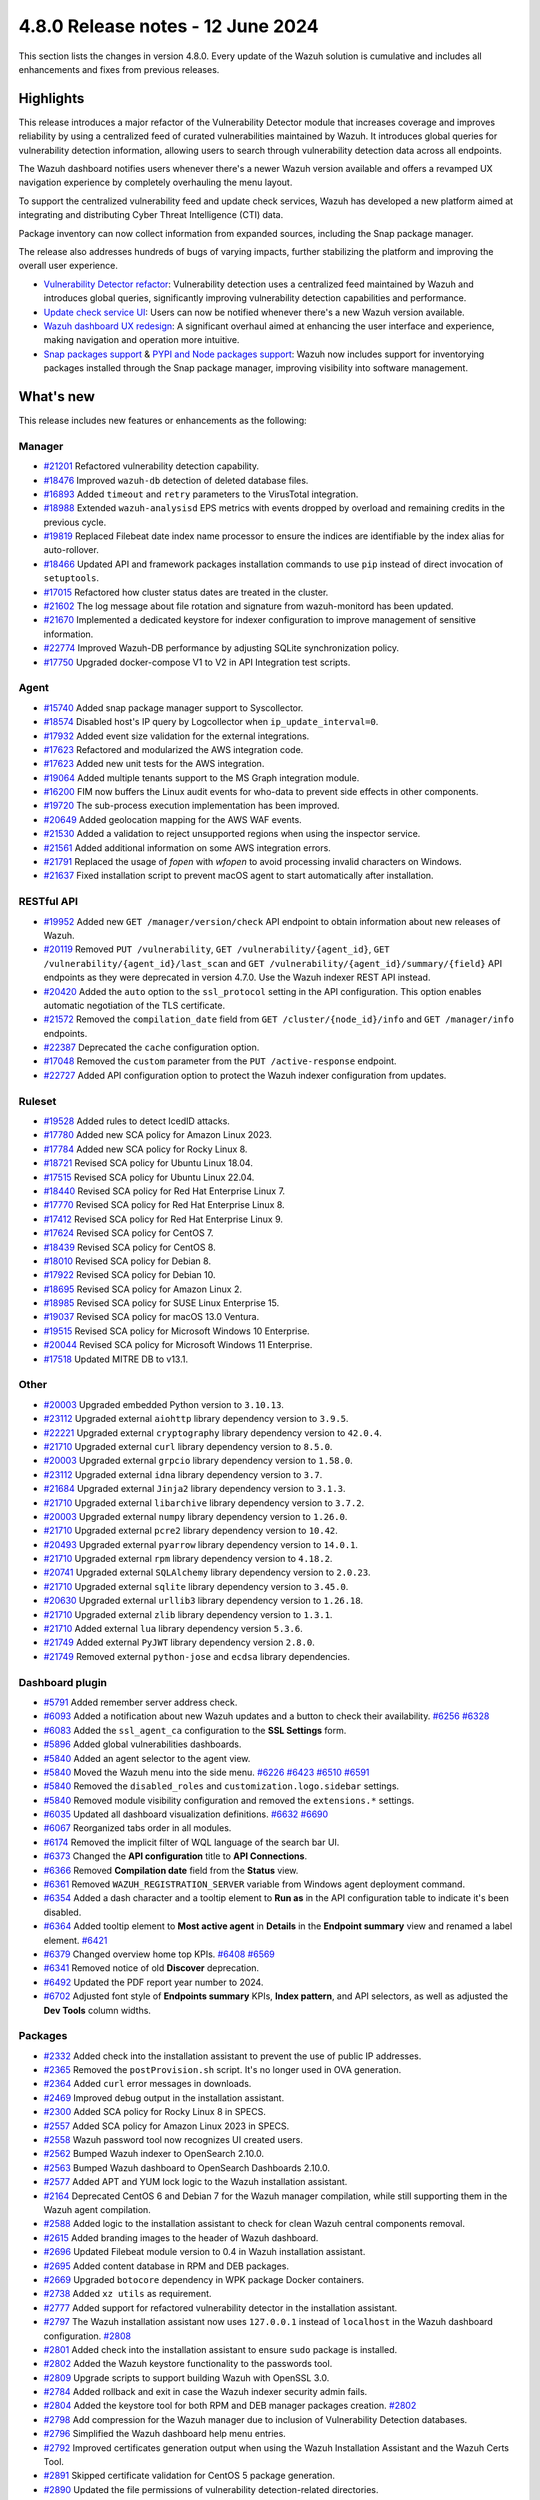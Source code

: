 .. Copyright (C) 2015, Wazuh, Inc.

.. meta::
  :description: Wazuh 4.8.0 has been released. Check out our release notes to discover the changes and additions of this release.

4.8.0 Release notes - 12 June 2024
==================================

This section lists the changes in version 4.8.0. Every update of the Wazuh solution is cumulative and includes all enhancements and fixes from previous releases.

Highlights
----------

This release introduces a major refactor of the Vulnerability Detector module that increases coverage and improves reliability by using a centralized feed of curated vulnerabilities maintained by Wazuh. It introduces global queries for vulnerability detection information, allowing users to search through vulnerability detection data across all endpoints.

The Wazuh dashboard notifies users whenever there's a newer Wazuh version available and offers a revamped UX navigation experience by completely overhauling the menu layout.

To support the centralized vulnerability feed and update check services, Wazuh has developed a new platform aimed at integrating and distributing Cyber Threat Intelligence (CTI) data.

Package inventory can now collect information from expanded sources, including the Snap package manager.

The release also addresses hundreds of bugs of varying impacts, further stabilizing the platform and improving the overall user experience.

-  `Vulnerability Detector refactor <https://github.com/wazuh/wazuh/issues/14153>`__: Vulnerability detection uses a centralized feed maintained by Wazuh and introduces global queries, significantly improving vulnerability detection capabilities and performance.
-  `Update check service UI <https://github.com/wazuh/wazuh-dashboard/issues/84>`__: Users can now be notified whenever there's a new Wazuh version available.
-  `Wazuh dashboard UX redesign <https://github.com/wazuh/wazuh-dashboard/issues/90>`__: A significant overhaul aimed at enhancing the user interface and experience, making navigation and operation more intuitive.
-  `Snap packages support <https://github.com/wazuh/wazuh/issues/15429>`__ & `PYPI and Node packages support <https://github.com/wazuh/wazuh-documentation/issues/6342>`__: Wazuh now includes support for inventorying packages installed through the Snap package manager, improving visibility into software management.

What's new
----------

This release includes new features or enhancements as the following:

Manager
^^^^^^^

-  `#21201 <https://github.com/wazuh/wazuh/pull/21201>`__ Refactored vulnerability detection capability.
-  `#18476 <https://github.com/wazuh/wazuh/pull/18476>`__ Improved ``wazuh-db`` detection of deleted database files.
-  `#16893 <https://github.com/wazuh/wazuh/pull/16893>`__ Added ``timeout`` and ``retry`` parameters to the VirusTotal integration.
-  `#18988 <https://github.com/wazuh/wazuh/pull/18988>`__ Extended ``wazuh-analysisd`` EPS metrics with events dropped by overload and remaining credits in the previous cycle.
-  `#19819 <https://github.com/wazuh/wazuh/pull/19819>`__ Replaced Filebeat date index name processor to ensure the indices are identifiable by the index alias for auto-rollover.
-  `#18466 <https://github.com/wazuh/wazuh/pull/18466>`__ Updated API and framework packages installation commands to use ``pip`` instead of direct invocation of ``setuptools``.
-  `#17015 <https://github.com/wazuh/wazuh/pull/17015>`__ Refactored how cluster status dates are treated in the cluster.
-  `#21602 <https://github.com/wazuh/wazuh/pull/21602>`__ The log message about file rotation and signature from wazuh-monitord has been updated.
-  `#21670 <https://github.com/wazuh/wazuh/pull/21670>`__ Implemented a dedicated keystore for indexer configuration to improve management of sensitive information.
-  `#22774 <https://github.com/wazuh/wazuh/pull/22774>`__ Improved Wazuh-DB performance by adjusting SQLite synchronization policy.
-  `#17750 <https://github.com/wazuh/wazuh/pull/17750>`__ Upgraded docker-compose V1 to V2 in API Integration test scripts.

Agent
^^^^^

-  `#15740 <https://github.com/wazuh/wazuh/pull/15740>`__ Added snap package manager support to Syscollector.
-  `#18574 <https://github.com/wazuh/wazuh/pull/18574>`__ Disabled host's IP query by Logcollector when ``ip_update_interval=0``.
-  `#17932 <https://github.com/wazuh/wazuh/pull/17932>`__ Added event size validation for the external integrations.
-  `#17623 <https://github.com/wazuh/wazuh/pull/17623>`__ Refactored and modularized the AWS integration code.
-  `#17623 <https://github.com/wazuh/wazuh/pull/17623>`__ Added new unit tests for the AWS integration.
-  `#19064 <https://github.com/wazuh/wazuh/pull/19064>`__ Added multiple tenants support to the MS Graph integration module.
-  `#16200 <https://github.com/wazuh/wazuh/pull/16200>`__ FIM now buffers the Linux audit events for who-data to prevent side effects in other components.
-  `#19720 <https://github.com/wazuh/wazuh/pull/19720>`__ The sub-process execution implementation has been improved.
-  `#20649 <https://github.com/wazuh/wazuh/pull/20649>`__ Added geolocation mapping for the AWS WAF events.
-  `#21530 <https://github.com/wazuh/wazuh/pull/21530>`__ Added a validation to reject unsupported regions when using the inspector service.
-  `#21561 <https://github.com/wazuh/wazuh/pull/21561>`__ Added additional information on some AWS integration errors.
-  `#21791 <https://github.com/wazuh/wazuh/pull/21791>`__ Replaced the usage of `fopen` with `wfopen` to avoid processing invalid characters on Windows.
-  `#21637 <https://github.com/wazuh/wazuh/pull/21637>`__ Fixed installation script to prevent macOS agent to start automatically after installation.

RESTful API
^^^^^^^^^^^

-  `#19952 <https://github.com/wazuh/wazuh/pull/19952>`__ Added new ``GET /manager/version/check`` API endpoint to obtain information about new releases of Wazuh.
-  `#20119 <https://github.com/wazuh/wazuh/pull/20119>`__ Removed ``PUT /vulnerability``, ``GET /vulnerability/{agent_id}``, ``GET /vulnerability/{agent_id}/last_scan`` and ``GET /vulnerability/{agent_id}/summary/{field}`` API endpoints as they were deprecated in version 4.7.0. Use the Wazuh indexer REST API instead.
-  `#20420 <https://github.com/wazuh/wazuh/pull/20420>`__ Added the ``auto`` option to the ``ssl_protocol`` setting in the API configuration. This option enables automatic negotiation of the TLS certificate.
-  `#21572 <https://github.com/wazuh/wazuh/pull/21572>`__ Removed the ``compilation_date`` field from ``GET /cluster/{node_id}/info`` and ``GET /manager/info`` endpoints.
-  `#22387 <https://github.com/wazuh/wazuh/pull/22387>`__ Deprecated the ``cache`` configuration option.
-  `#17048 <https://github.com/wazuh/wazuh/pull/17048>`__ Removed the ``custom`` parameter from the ``PUT /active-response`` endpoint.
-  `#22727 <https://github.com/wazuh/wazuh/pull/22727>`__ Added API configuration option to protect the Wazuh indexer configuration from updates.

Ruleset
^^^^^^^

-  `#19528 <https://github.com/wazuh/wazuh/pull/19528>`__ Added rules to detect IcedID attacks.
-  `#17780 <https://github.com/wazuh/wazuh/pull/17780>`__ Added new SCA policy for Amazon Linux 2023.
-  `#17784 <https://github.com/wazuh/wazuh/pull/17784>`__ Added new SCA policy for Rocky Linux 8.
-  `#18721 <https://github.com/wazuh/wazuh/pull/18721>`__ Revised SCA policy for Ubuntu Linux 18.04.
-  `#17515 <https://github.com/wazuh/wazuh/pull/17515>`__ Revised SCA policy for Ubuntu Linux 22.04.
-  `#18440 <https://github.com/wazuh/wazuh/pull/18440>`__ Revised SCA policy for Red Hat Enterprise Linux 7.
-  `#17770 <https://github.com/wazuh/wazuh/pull/17770>`__ Revised SCA policy for Red Hat Enterprise Linux 8.
-  `#17412 <https://github.com/wazuh/wazuh/pull/17412>`__ Revised SCA policy for Red Hat Enterprise Linux 9.
-  `#17624 <https://github.com/wazuh/wazuh/pull/17624>`__ Revised SCA policy for CentOS 7.
-  `#18439 <https://github.com/wazuh/wazuh/pull/18439>`__ Revised SCA policy for CentOS 8.
-  `#18010 <https://github.com/wazuh/wazuh/pull/18010>`__ Revised SCA policy for Debian 8.
-  `#17922 <https://github.com/wazuh/wazuh/pull/17922>`__ Revised SCA policy for Debian 10.
-  `#18695 <https://github.com/wazuh/wazuh/pull/18695>`__ Revised SCA policy for Amazon Linux 2.
-  `#18985 <https://github.com/wazuh/wazuh/pull/18985>`__ Revised SCA policy for SUSE Linux Enterprise 15.
-  `#19037 <https://github.com/wazuh/wazuh/pull/19037>`__ Revised SCA policy for macOS 13.0 Ventura.
-  `#19515 <https://github.com/wazuh/wazuh/pull/19515>`__ Revised SCA policy for Microsoft Windows 10 Enterprise.
-  `#20044 <https://github.com/wazuh/wazuh/pull/20044>`__ Revised SCA policy for Microsoft Windows 11 Enterprise.
-  `#17518 <https://github.com/wazuh/wazuh/pull/17518>`__ Updated MITRE DB to v13.1.

Other
^^^^^

-  `#20003 <https://github.com/wazuh/wazuh/pull/20003>`__ Upgraded embedded Python version to ``3.10.13``.
-  `#23112 <https://github.com/wazuh/wazuh/pull/23112>`__ Upgraded external ``aiohttp`` library dependency version to ``3.9.5``.
-  `#22221 <https://github.com/wazuh/wazuh/pull/22221>`__ Upgraded external ``cryptography`` library dependency version to ``42.0.4``.
-  `#21710 <https://github.com/wazuh/wazuh/pull/21710>`__ Upgraded external ``curl`` library dependency version to ``8.5.0``.
-  `#20003 <https://github.com/wazuh/wazuh/pull/20003>`__ Upgraded external ``grpcio`` library dependency version to ``1.58.0``.
-  `#23112 <https://github.com/wazuh/wazuh/pull/23112>`__ Upgraded external ``idna`` library dependency version to ``3.7``.
-  `#21684 <https://github.com/wazuh/wazuh/pull/21684>`__ Upgraded external ``Jinja2`` library dependency version to ``3.1.3``.
-  `#21710 <https://github.com/wazuh/wazuh/pull/21710>`__ Upgraded external ``libarchive`` library dependency version to ``3.7.2``.
-  `#20003 <https://github.com/wazuh/wazuh/pull/20003>`__ Upgraded external ``numpy`` library dependency version to ``1.26.0``.
-  `#21710 <https://github.com/wazuh/wazuh/pull/21710>`__ Upgraded external ``pcre2`` library dependency version to ``10.42``.
-  `#20493 <https://github.com/wazuh/wazuh/pull/20493>`__ Upgraded external ``pyarrow`` library dependency version to ``14.0.1``.
-  `#21710 <https://github.com/wazuh/wazuh/pull/21710>`__ Upgraded external ``rpm`` library dependency version to ``4.18.2``.
-  `#20741 <https://github.com/wazuh/wazuh/pull/20741>`__ Upgraded external ``SQLAlchemy`` library dependency version to ``2.0.23``.
-  `#21710 <https://github.com/wazuh/wazuh/pull/21710>`__ Upgraded external ``sqlite`` library dependency version to ``3.45.0``.
-  `#20630 <https://github.com/wazuh/wazuh/pull/20630>`__ Upgraded external ``urllib3`` library dependency version to ``1.26.18``.
-  `#21710 <https://github.com/wazuh/wazuh/pull/21710>`__ Upgraded external ``zlib`` library dependency version to ``1.3.1``.
-  `#21710 <https://github.com/wazuh/wazuh/pull/21710>`__ Added external ``lua`` library dependency version ``5.3.6``.
-  `#21749 <https://github.com/wazuh/wazuh/pull/21749>`__ Added external ``PyJWT`` library dependency version ``2.8.0``.
-  `#21749 <https://github.com/wazuh/wazuh/pull/21749>`__ Removed external ``python-jose`` and ``ecdsa`` library dependencies.

Dashboard plugin
^^^^^^^^^^^^^^^^

-  `#5791 <https://github.com/wazuh/wazuh-dashboard-plugins/pull/5791>`__ Added remember server address check.
-  `#6093 <https://github.com/wazuh/wazuh-dashboard-plugins/pull/6093>`__ Added a notification about new Wazuh updates and a button to check their availability. `#6256 <https://github.com/wazuh/wazuh-dashboard-plugins/pull/6256>`__ `#6328 <https://github.com/wazuh/wazuh-dashboard-plugins/pull/6328>`__
-  `#6083 <https://github.com/wazuh/wazuh-dashboard-plugins/pull/6083>`__ Added the ``ssl_agent_ca`` configuration to the **SSL Settings** form.
-  `#5896 <https://github.com/wazuh/wazuh-dashboard-plugins/pull/5896>`__ Added global vulnerabilities dashboards.
-  `#5840 <https://github.com/wazuh/wazuh-dashboard-plugins/pull/5840>`__ Added an agent selector to the agent view.
-  `#5840 <https://github.com/wazuh/wazuh-dashboard-plugins/pull/5840>`__ Moved the Wazuh menu into the side menu. `#6226 <https://github.com/wazuh/wazuh-dashboard-plugins/pull/6226>`__ `#6423 <https://github.com/wazuh/wazuh-dashboard-plugins/pull/6423>`__  `#6510 <https://github.com/wazuh/wazuh-dashboard-plugins/pull/6510>`__ `#6591 <https://github.com/wazuh/wazuh-dashboard-plugins/pull/6591>`__
-  `#5840 <https://github.com/wazuh/wazuh-dashboard-plugins/pull/5840>`__ Removed the ``disabled_roles`` and ``customization.logo.sidebar`` settings.
-  `#5840 <https://github.com/wazuh/wazuh-dashboard-plugins/pull/5840>`__ Removed module visibility configuration and removed the ``extensions.*`` settings.
-  `#6035 <https://github.com/wazuh/wazuh-dashboard-plugins/pull/6035>`__ Updated all dashboard visualization definitions. `#6632 <https://github.com/wazuh/wazuh-dashboard-plugins/pull/6632>`__  `#6690 <https://github.com/wazuh/wazuh-dashboard-plugins/pull/6690>`__
-  `#6067 <https://github.com/wazuh/wazuh-dashboard-plugins/pull/6067>`__ Reorganized tabs order in all modules.
-  `#6174 <https://github.com/wazuh/wazuh-dashboard-plugins/pull/6174>`__ Removed the implicit filter of WQL language of the search bar UI.
-  `#6373 <https://github.com/wazuh/wazuh-dashboard-plugins/pull/6373>`__ Changed the **API configuration** title to **API Connections**.
-  `#6366 <https://github.com/wazuh/wazuh-dashboard-plugins/pull/6366>`__ Removed **Compilation date** field from the **Status** view.
-  `#6361 <https://github.com/wazuh/wazuh-dashboard-plugins/pull/6361>`__ Removed ``WAZUH_REGISTRATION_SERVER`` variable from Windows agent deployment command.
-  `#6354 <https://github.com/wazuh/wazuh-dashboard-plugins/pull/6354>`__ Added a dash character and a tooltip element to **Run as** in the API configuration table to indicate it's been disabled.
-  `#6364 <https://github.com/wazuh/wazuh-dashboard-plugins/pull/6364>`__ Added tooltip element to **Most active agent** in **Details** in the **Endpoint summary** view and renamed a label element. `#6421 <https://github.com/wazuh/wazuh-dashboard-plugins/pull/6421>`__
-  `#6379 <https://github.com/wazuh/wazuh-dashboard-plugins/pull/6379>`__ Changed overview home top KPIs. `#6408 <https://github.com/wazuh/wazuh-dashboard-plugins/pull/6408>`__ `#6569 <https://github.com/wazuh/wazuh-dashboard-plugins/pull/6569>`__
-  `#6341 <https://github.com/wazuh/wazuh-dashboard-plugins/pull/6341>`__ Removed notice of old **Discover** deprecation.
-  `#6492 <https://github.com/wazuh/wazuh-dashboard-plugins/pull/6492>`__ Updated the PDF report year number to 2024.
-  `#6702 <https://github.com/wazuh/wazuh-dashboard-plugins/pull/6702>`__ Adjusted font style of **Endpoints summary** KPIs, **Index pattern**, and API selectors, as well as adjusted the **Dev Tools** column widths.

Packages
^^^^^^^^

-  `#2332 <https://github.com/wazuh/wazuh-packages/pull/2332>`__ Added check into the installation assistant to prevent the use of public IP addresses.
-  `#2365 <https://github.com/wazuh/wazuh-packages/pull/2365>`__ Removed the ``postProvision.sh`` script. It's no longer used in OVA generation.
-  `#2364 <https://github.com/wazuh/wazuh-packages/pull/2364>`__ Added ``curl`` error messages in downloads.
-  `#2469 <https://github.com/wazuh/wazuh-packages/pull/2469>`__ Improved debug output in the installation assistant.
-  `#2300 <https://github.com/wazuh/wazuh-packages/pull/2300>`__ Added SCA policy for Rocky Linux 8 in SPECS.
-  `#2557 <https://github.com/wazuh/wazuh-packages/pull/2557>`__ Added SCA policy for Amazon Linux 2023 in SPECS.
-  `#2558 <https://github.com/wazuh/wazuh-packages/pull/2558>`__ Wazuh password tool now recognizes UI created users.
-  `#2562 <https://github.com/wazuh/wazuh-packages/pull/2562>`__ Bumped Wazuh indexer to OpenSearch 2.10.0.
-  `#2563 <https://github.com/wazuh/wazuh-packages/pull/2563>`__ Bumped Wazuh dashboard to OpenSearch Dashboards 2.10.0.
-  `#2577 <https://github.com/wazuh/wazuh-packages/pull/2577>`__ Added APT and YUM lock logic to the Wazuh installation assistant.
-  `#2164 <https://github.com/wazuh/wazuh-packages/pull/2164>`__ Deprecated CentOS 6 and Debian 7 for the Wazuh manager compilation, while still supporting them in the Wazuh agent compilation.
-  `#2588 <https://github.com/wazuh/wazuh-packages/pull/2588>`__ Added logic to the installation assistant to check for clean Wazuh central components removal.
-  `#2615 <https://github.com/wazuh/wazuh-packages/pull/2615>`__ Added branding images to the header of Wazuh dashboard.
-  `#2696 <https://github.com/wazuh/wazuh-packages/pull/2696>`__ Updated Filebeat module version to 0.4 in Wazuh installation assistant.
-  `#2695 <https://github.com/wazuh/wazuh-packages/pull/2695>`__ Added content database in RPM and DEB packages.
-  `#2669 <https://github.com/wazuh/wazuh-packages/pull/2669>`__ Upgraded ``botocore`` dependency in WPK package Docker containers.
-  `#2738 <https://github.com/wazuh/wazuh-packages/pull/2738>`__ Added ``xz utils`` as requirement.
-  `#2777 <https://github.com/wazuh/wazuh-packages/pull/2777>`__ Added support for refactored vulnerability detector in the installation assistant.
-  `#2797 <https://github.com/wazuh/wazuh-packages/pull/2797>`__ The Wazuh installation assistant now uses ``127.0.0.1`` instead of ``localhost`` in the Wazuh dashboard configuration. `#2808 <https://github.com/wazuh/wazuh-packages/pull/2808>`__
-  `#2801 <https://github.com/wazuh/wazuh-packages/pull/2801>`__ Added check into the installation assistant to ensure ``sudo`` package is installed.
-  `#2802 <https://github.com/wazuh/wazuh-packages/pull/2802>`__ Added the Wazuh keystore functionality to the passwords tool.
-  `#2809 <https://github.com/wazuh/wazuh-packages/pull/2809>`__ Upgrade scripts to support building Wazuh with OpenSSL 3.0.
-  `#2784 <https://github.com/wazuh/wazuh-packages/pull/2784>`__ Added rollback and exit in case the Wazuh indexer security admin fails.
-  `#2804 <https://github.com/wazuh/wazuh-packages/pull/2804>`__ Added the keystore tool for both RPM and DEB manager packages creation. `#2802 <https://github.com/wazuh/wazuh-packages/pull/2802>`_
-  `#2798 <https://github.com/wazuh/wazuh-packages/pull/2798>`__ Add compression for the Wazuh manager due to inclusion of Vulnerability Detection databases.
-  `#2796 <https://github.com/wazuh/wazuh-packages/pull/2796>`__ Simplified the Wazuh dashboard help menu entries.
-  `#2792 <https://github.com/wazuh/wazuh-packages/pull/2792>`__ Improved certificates generation output when using the Wazuh Installation Assistant and the Wazuh Certs Tool.
-  `#2891 <https://github.com/wazuh/wazuh-packages/pull/2891>`__ Skipped certificate validation for CentOS 5 package generation.
-  `#2890 <https://github.com/wazuh/wazuh-packages/pull/2890>`__ Updated the file permissions of vulnerability detection-related directories.
-  `#2966 <https://github.com/wazuh/wazuh-packages/pull/2966>`__ Added Ubuntu 24 support to the Wazuh installation assistant.
-  `#2422 <https://github.com/wazuh/wazuh-packages/pull/2422>`__ Added the possibility of registering the ``localhost`` domain in the installation assistant and in the cert-tool.
-  `#2408 <https://github.com/wazuh/wazuh-packages/pull/2408>`__ Added new AWS files to Solaris SPECS.
-  `#2553 <https://github.com/wazuh/wazuh-packages/pull/2553>`__ Added new role to grant ISM API permissions.
-  `#2578 <https://github.com/wazuh/wazuh-packages/pull/2578>`__ Changed the order of Explore category and Indexer/dashboard management title on dashboard.
-  `#2582 <https://github.com/wazuh/wazuh-packages/pull/2582>`__ Added the ISM init script to the Wazuh indexer package.
-  `#2584 <https://github.com/wazuh/wazuh-packages/pull/2584>`__ Added ISM script in installation assistant.
-  `#2586 <https://github.com/wazuh/wazuh-packages/pull/2586>`__ Moved ISM scripts from package to base.
-  `#2590 <https://github.com/wazuh/wazuh-packages/pull/2590>`__ Extended ``indexer-init.sh`` to accept arguments.
-  `#2592 <https://github.com/wazuh/wazuh-packages/pull/2592>`__ Updated the initialize cluster script in the offline installation workflow.
-  `#2598 <https://github.com/wazuh/wazuh-packages/pull/2598>`__ Updated ``min_doc_count`` value.
-  `#2606 <https://github.com/wazuh/wazuh-packages/pull/2606>`__ Improved ISM init script.
-  `#2609 <https://github.com/wazuh/wazuh-packages/pull/2609>`__ Adapted wazuhapp and Wazuh dashboard to install the Wazuh ``CheckUpdates`` and ``Core`` plugins.
-  `#2639 <https://github.com/wazuh/wazuh-packages/pull/2639>`__ Changed check yum lock function.
-  `#2653 <https://github.com/wazuh/wazuh-packages/pull/2653>`__ Collapsed initially the application categories in the side menu of Wazuh dashboard.
-  `#2687 <https://github.com/wazuh/wazuh-packages/pull/2687>`__ Added ``common_checkAptLock`` function.
-  `#2700 <https://github.com/wazuh/wazuh-packages/pull/2700>`__ Updated ``indexer-ism-init.sh``.
-  `#2711 <https://github.com/wazuh/wazuh-packages/pull/2711>`__ Ensured ``config`` is present in ``ossec.conf`` after upgrade via rpm.
-  `#2712 <https://github.com/wazuh/wazuh-packages/pull/2712>`__ Added ``wazuh-filebeat`` template to Wazuh indexer.
-  `#2713 <https://github.com/wazuh/wazuh-packages/pull/2713>`__ Removed ``wazuh-template`` json.
-  `#2726 <https://github.com/wazuh/wazuh-packages/pull/2726>`__ Updated ``indexer-ism-init.sh``.
-  `#2733 <https://github.com/wazuh/wazuh-packages/pull/2733>`__ Updated ``indexer-ism-init.sh``.
-  `#2742 <https://github.com/wazuh/wazuh-packages/pull/2742>`__ Vulnerability detection refactor.
-  `#2748 <https://github.com/wazuh/wazuh-packages/pull/2748>`__ Removed flag ``--download-content``.
-  `#2782 <https://github.com/wazuh/wazuh-packages/pull/2782>`__ Split CentOS and RHEL check.
-  `#2789 <https://github.com/wazuh/wazuh-packages/pull/2789>`__ Updated Wazuh favicon for Safari.
-  `#2795 <https://github.com/wazuh/wazuh-packages/pull/2795>`__ Replaced category management description.
-  `#2792 <https://github.com/wazuh/wazuh-packages/pull/2792>`__ Improved certificates generation output when using the Wazuh Installation Assistant and the Wazuh Certs Tool.
-  `#2807 <https://github.com/wazuh/wazuh-packages/pull/2807>`__ Silenced sudo package check.
-  `#2821 <https://github.com/wazuh/wazuh-packages/pull/2821>`__ Removed debug variable in Admin certificate generation.
-  `#2822 <https://github.com/wazuh/wazuh-packages/pull/2822>`__ Do not decompress .tar.xz file, remove xz dependency.
-  `#2827 <https://github.com/wazuh/wazuh-packages/pull/2827>`__ Added step for restore ``ossec.conf`` file in backup/restore scripts.
-  `#2838 <https://github.com/wazuh/wazuh-packages/pull/2838>`__ Removed ``download-content.sh`` and ``download.rules`` files.

Resolved issues
---------------

This release resolves known issues as the following:

Manager
^^^^^^^

-  `#17886 <https://github.com/wazuh/wazuh/pull/17886>`__ Updated cluster connection cleanup to remove temporary files when the connection between a worker and a master is broken.
-  `#23371 <https://github.com/wazuh/wazuh/pull/23371>`__ Added a mechanism to prevent cluster errors from an expected wazuh-db exception.
-  `#23216 <https://github.com/wazuh/wazuh/pull/23216>`__ Fixed a race condition when creating agent database files from a template.

Agent
^^^^^

-  `#16839 <https://github.com/wazuh/wazuh/pull/16839>`__ Fixed process path retrieval in Syscollector on Windows XP.
-  `#16056 <https://github.com/wazuh/wazuh/pull/16056>`__ Fixed the OS version detection on Alpine Linux.
-  `#18642 <https://github.com/wazuh/wazuh/pull/18642>`__ Fixed Solaris 10 name not showing in the dashboard.
-  `#21932 <https://github.com/wazuh/wazuh/pull/21932>`__ Fixed an error in macOS Ventura compilation from sources.
-  `#23532 <https://github.com/wazuh/wazuh/pull/23532>`__ Fixed PyPI package gathering on macOS Sonoma.

RESTful API
^^^^^^^^^^^

-  `#20527 <https://github.com/wazuh/wazuh/pull/20527>`__ Fixed a warning from SQLAlchemy involving detached Roles instances in RBAC.
-  `#23120 <https://github.com/wazuh/wazuh/pull/23120>`__ Fixed an issue in ``GET /manager/configuration`` where only the last of multiple ``<ignore>`` items in the configuration file was displayed.

Dashboard plugin
^^^^^^^^^^^^^^^^

-  `#5840 <https://github.com/wazuh/wazuh-dashboard-plugins/pull/5840>`__ Fixed a problem with the agent menu header when the side menu is docked.
-  `#6102 <https://github.com/wazuh/wazuh-dashboard-plugins/pull/6102>`__ Fixed how the query filters apply on the Security Alerts table.
-  `#6177 <https://github.com/wazuh/wazuh-dashboard-plugins/pull/6177>`__ Fixed exception in agent view when an agent doesn't have policies.
-  `#6177 <https://github.com/wazuh/wazuh-dashboard-plugins/pull/6177>`__ Fixed exception in **Inventory** when agents don't have operating system information.
-  `#6177 <https://github.com/wazuh/wazuh-dashboard-plugins/pull/6177>`__ Fixed pinned agent state in URL.
-  `#6234 <https://github.com/wazuh/wazuh-dashboard-plugins/pull/6234>`__ Fixed invalid date format in **About** and **Agents** views.
-  `#6305 <https://github.com/wazuh/wazuh-dashboard-plugins/pull/6305>`__ Fixed issue with script to install agents on macOS if using the registration password deployment variable.
-  `#6327 <https://github.com/wazuh/wazuh-dashboard-plugins/pull/6327>`__ Fixed an issue preventing the use of a hostname as the **Server address** in **Deploy New Agent**.
-  `#6342 <https://github.com/wazuh/wazuh-dashboard-plugins/pull/6342>`__ Fixed wrong **Queue Usage** values in **Server management** > **Statistics**.
-  `#6352 <https://github.com/wazuh/wazuh-dashboard-plugins/pull/6352>`__ Fixed **Statistics** view errors when cluster mode is disabled.
-  `#6374 <https://github.com/wazuh/wazuh-dashboard-plugins/pull/6374>`__ Fixed the help menu, to be consistent and avoid duplication.
-  `#6378 <https://github.com/wazuh/wazuh-dashboard-plugins/pull/6378>`__ Fixed the axis label visual bug from dashboards.
-  `#6431 <https://github.com/wazuh/wazuh-dashboard-plugins/pull/6431>`__ Fixed error displaying when clicking **Refresh** in **MITRE ATT&CK** if the the Wazuh indexer service is down.
-  `#6484 <https://github.com/wazuh/wazuh-dashboard-plugins/pull/6484>`__ Fixed minor style issues. `#6489 <https://github.com/wazuh/wazuh-dashboard-plugins/pull/6489>`__ `#6587 <https://github.com/wazuh/wazuh-dashboard-plugins/pull/6587>`__
-  `#6617 <https://github.com/wazuh/wazuh-dashboard-plugins/pull/6617>`__ Fixed error when clicking **Log collection** in **Configuration** of a disconnected agent.
-  `#6333 <https://github.com/wazuh/wazuh-dashboard-plugins/pull/6333>`__ Fixed a typo in an abbreviation for Fully Qualified Domain Name.
-  `#6553 <https://github.com/wazuh/wazuh-dashboard-plugins/pull/6553>`__ Fixed "*View alerts of this Rule*" link.

Packages
^^^^^^^^

-  `#2381 <https://github.com/wazuh/wazuh-packages/pull/2381>`__ Fixed DNS validation in the installation assistant.
-  `#2401 <https://github.com/wazuh/wazuh-packages/pull/2401>`__ Fixed debug redirection in the installation assistant.
-  `#2850 <https://github.com/wazuh/wazuh-packages/pull/2850>`__ Fixed certificates generation output for certificates not created.
-  `#2906 <https://github.com/wazuh/wazuh-packages/pull/2906>`__ Moved up the hardware check of the installation assistant. Now dependencies don't get installed if it fails.
-  `#2380 <https://github.com/wazuh/wazuh-packages/pull/2380>`__ Fixed ``source_branch`` variable in ``master`` branch.
-  `#2535 <https://github.com/wazuh/wazuh-packages/pull/2535>`__ Fixed ``mkdir wazuh-install-files`` error.
-  `#2560 <https://github.com/wazuh/wazuh-packages/pull/2560>`__ Fixed ``internalusers-backup`` directory owner and permissions.
-  `#2585 <https://github.com/wazuh/wazuh-packages/pull/2585>`__ Fixed bug with ``-i`` option.
-  `#2646 <https://github.com/wazuh/wazuh-packages/pull/2646>`__ Fixed ``wazuh-indexer.spec`` duplicated information.
-  `#2723 <https://github.com/wazuh/wazuh-packages/pull/2723>`__ Fixed Filebeat template URL in Wazuh indexer.
-  `#2796 <https://github.com/wazuh/wazuh-packages/pull/2796>`__ Fixed duplicated help menu.

Changelogs
----------

The repository changelogs provide more details about the changes.

Product repositories
^^^^^^^^^^^^^^^^^^^^

-  `wazuh/wazuh <https://github.com/wazuh/wazuh/blob/v4.8.0/CHANGELOG.md>`__
-  `wazuh/wazuh-dashboard-plugins <https://github.com/wazuh/wazuh-dashboard-plugins/blob/v4.8.0-2.10.0/CHANGELOG.md>`__
-  `wazuh/wazuh-packages <https://github.com/wazuh/wazuh-packages/blob/v4.8.0/CHANGELOG.md>`__

Auxiliary repositories
^^^^^^^^^^^^^^^^^^^^^^^

-  `wazuh/wazuh-ansible <https://github.com/wazuh/wazuh-ansible/blob/v4.8.0/CHANGELOG.md>`__
-  `wazuh/wazuh-kubernetes <https://github.com/wazuh/wazuh-kubernetes/blob/v4.8.0/CHANGELOG.md>`__
-  `wazuh/wazuh-puppet <https://github.com/wazuh/wazuh-puppet/blob/v4.8.0/CHANGELOG.md>`__
-  `wazuh/wazuh-docker <https://github.com/wazuh/wazuh-docker/blob/v4.8.0/CHANGELOG.md>`__

-  `wazuh/wazuh-qa <https://github.com/wazuh/wazuh-qa/blob/v4.8.0/CHANGELOG.md>`__
-  `wazuh/qa-integration-framework <https://github.com/wazuh/qa-integration-framework/blob/v4.8.0/CHANGELOG.md>`__

-  `wazuh/wazuh-documentation <https://github.com/wazuh/wazuh-documentation/blob/v4.8.0/CHANGELOG.md>`__
